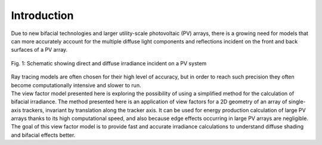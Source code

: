 .. intro

Introduction
============

| Due to new bifacial technologies and larger utility-scale photovoltaic (PV) arrays, there is a growing need for models that can more accurately account for the multiple diffuse light components and reflections incident on the front and back surfaces of a PV array.

.. figure:: /theory/intro_pictures/Irradiance_components.PNG
   :align: center
   :width: 40%

   Fig. 1: Schematic showing direct and diffuse irradiance incident on a PV system

| Ray tracing models are often chosen for their high level of accuracy, but in order to reach such precision they often become computationally intensive and slower to run.
| The view factor model presented here is exploring the possibility of using a simplified method for the calculation of bifacial irradiance. The method presented here is an application of view factors for a 2D geometry of an array of single-axis trackers, invariant by translation along the tracker axis. It can be used for energy production calculation of large PV arrays thanks to its high computational speed, and also because edge effects occurring in large PV arrays are negligible.

| The goal of this view factor model is to provide fast and accurate irradiance calculations to understand diffuse shading and bifacial effects better.
